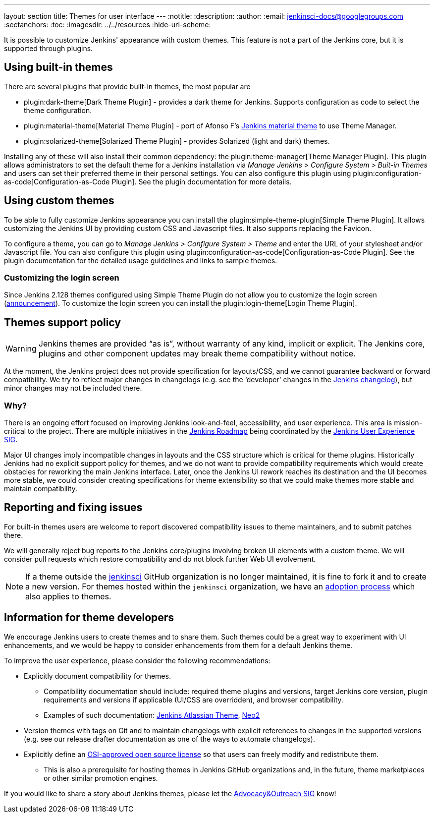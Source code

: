 ---
layout: section
title: Themes for user interface
---
ifdef::backend-html5[]
:notitle:
:description:
:author:
:email: jenkinsci-docs@googlegroups.com
:sectanchors:
:toc:
ifdef::env-github[:imagesdir: ../resources]
ifndef::env-github[:imagesdir: ../../resources]
:hide-uri-scheme:
endif::[]

It is possible to customize Jenkins' appearance with custom themes.
This feature is not a part of the Jenkins core, but it is supported through plugins.

== Using built-in themes

There are several plugins that provide built-in themes, the most popular are

* plugin:dark-theme[Dark Theme Plugin] -
  provides a dark theme for Jenkins.
  Supports configuration as code to select the theme configuration.
* plugin:material-theme[Material Theme Plugin] -
  port of Afonso F's link:http://afonsof.com/jenkins-material-theme/[Jenkins material theme] to use Theme Manager.
* plugin:solarized-theme[Solarized Theme Plugin] -
  provides Solarized (light and dark) themes.

Installing any of these will also install their common dependency: the plugin:theme-manager[Theme Manager Plugin].
This plugin allows administrators to set the default theme for a Jenkins installation via _Manage Jenkins > Configure System > Buit-in Themes_
and users can set their preferred theme in their personal settings.
You can also configure this plugin using plugin:configuration-as-code[Configuration-as-Code Plugin].
See the plugin documentation for more details.

== Using custom themes

To be able to fully customize Jenkins appearance you can install the plugin:simple-theme-plugin[Simple Theme Plugin].
It allows customizing the Jenkins UI by providing custom CSS and Javascript files.
It also supports replacing the Favicon.

To configure a theme, you can go to _Manage Jenkins > Configure System > Theme_ and enter the URL of your stylesheet and/or Javascript file.
You can also configure this plugin using plugin:configuration-as-code[Configuration-as-Code Plugin].
See the plugin documentation for the detailed usage guidelines and links to sample themes.

=== Customizing the login screen

Since Jenkins 2.128 themes configured using Simple Theme Plugin do not allow you to customize the login screen
(link:/blog/2018/06/27/new-login-page/[announcement]).
To customize the login screen you can install the plugin:login-theme[Login Theme Plugin].


== Themes support policy

WARNING: Jenkins themes are provided “as is”, without warranty of any kind, implicit or explicit.
The Jenkins core, plugins and other component updates may break theme compatibility without notice.

At the moment, the Jenkins project does not provide specification for layouts/CSS,
and we cannot guarantee backward or forward compatibility.
We try to reflect major changes in changelogs
(e.g. see the ‘developer’ changes in the link:/changelog/[Jenkins changelog]),
but minor changes may not be included there.

=== Why?

There is an ongoing effort focused on improving Jenkins look-and-feel, accessibility, and user experience.
This area is mission-critical to the project.
There are multiple initiatives in the link:/project/roadmap/[Jenkins Roadmap] being coordinated by the link:/sigs/ux/[Jenkins User Experience SIG].

Major UI changes imply incompatible changes in layouts and the CSS structure which is critical for theme plugins.
Historically Jenkins had no explicit support policy for themes,
and we do not want to provide compatibility requirements which would create obstacles for reworking the main Jenkins interface.
Later, once the Jenkins UI rework reaches its destination and the UI becomes more stable, we could consider creating specifications for theme extensibility so that we could make themes more stable and maintain compatibility.

== Reporting and fixing issues

For built-in themes users are welcome to report discovered compatibility issues to theme maintainers,
and to submit patches there.

We will generally reject bug reports to the Jenkins core/plugins involving broken UI elements with a custom theme.
We will consider pull requests which restore compatibility and do not block further Web UI evolvement.

NOTE: If a theme outside the link:https://github.com/jenkinsci[jenkinsci] GitHub organization is no longer maintained,
it is fine to fork it and to create a new version.
For themes hosted within the `jenkinsci` organization,
we have an link:/doc/developer/plugin-governance/adopt-a-plugin/[adoption process] which also applies to themes.

== Information for theme developers

We encourage Jenkins users to create themes and to share them.
Such themes could be a great way to experiment with UI enhancements,
and we would be happy to consider enhancements from them for a default Jenkins theme.

To improve the user experience,
please consider the following recommendations:

* Explicitly document compatibility for themes.
** Compatibility documentation should include: required theme plugins and versions,
   target Jenkins core version,
   plugin requirements and versions if applicable (UI/CSS are overridden), and
   browser compatibility.
** Examples of such documentation: link:https://github.com/djonsson/jenkins-atlassian-theme#compatibility[Jenkins Atlassian Theme], link:https://github.com/TobiX/jenkins-neo2-theme#compatibility[Neo2]
* Version themes with tags on Git and to maintain changelogs with explicit references to changes in the supported versions (e.g. see our release drafter documentation as one of the ways to automate changelogs).
* Explicitly define an link:https://opensource.org/licenses[OSI-approved open source license] so that users can freely modify and redistribute them.
** This is also a prerequisite for hosting themes in Jenkins GitHub organizations and, in the future, theme marketplaces or other similar promotion engines.

If you would like to share a story about Jenkins themes,
please let the link:/sigs/advocacy-and-outreach/[Advocacy&Outreach SIG] know!
